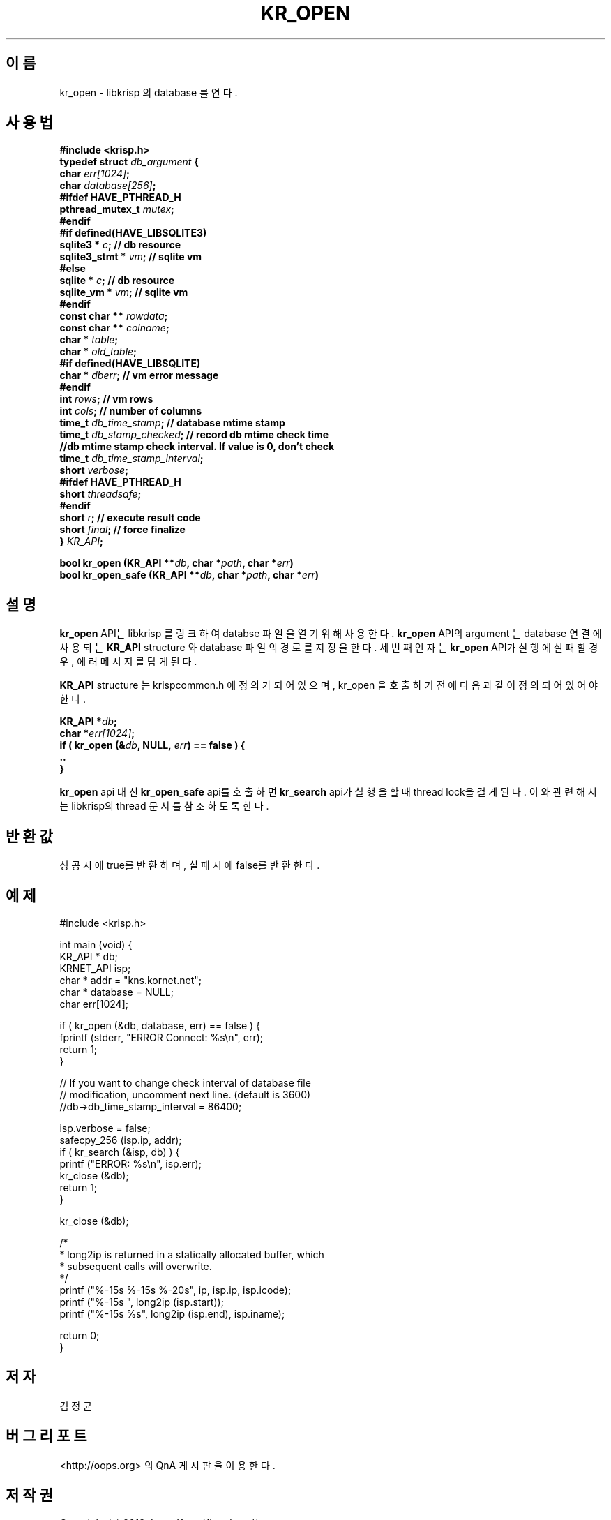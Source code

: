 .TH KR_OPEN 3 "22 May 2010"
.SH 이름
kr_open - libkrisp 의 database 를 연다.
.SH 사용법
.BI "#include <krisp.h>"
.br
.BI "typedef struct " db_argument " {"
.br
.BI "    char            " err[1024] ";"
.br
.BI "    char            " database[256] ";"
.br
.BI "#ifdef HAVE_PTHREAD_H"
.br
.BI "    pthread_mutex_t " mutex ";"
.br
.BI "#endif"
.br
.BI "#if defined(HAVE_LIBSQLITE3)"
.br
.BI "    sqlite3 *       " c ";      // db resource"
.br
.BI "    sqlite3_stmt *  " vm ";     // sqlite vm"
.br
.BI "#else"
.br
.BI "    sqlite *        " c ";      // db resource"
.br
.BI "    sqlite_vm *     " vm ";     // sqlite vm"
.br
.BI "#endif"
.br
.BI "    const char **   " rowdata ";"
.br
.BI "    const char **   " colname ";"
.br
.BI "    char *          " table ";"
.br
.BI "    char *          " old_table ";"
.br
.BI "#if defined(HAVE_LIBSQLITE)"
.br
.BI "    char *          " dberr ";  // vm error message"
.br
.BI "#endif"
.br
.BI "    int             " rows ";   // vm rows"
.br
.BI "    int             " cols ";   // number of columns"
.br
.BI " "
.br
.BI "    time_t          " db_time_stamp "; // database mtime stamp"
.br
.BI "    time_t          " db_stamp_checked "; // record db mtime check time"
.br
.BI "    //db mtime stamp check interval. If value is 0, don't check
.br
.BI "    time_t          " db_time_stamp_interval ";"
.br
.BI " "
.br
.BI "    short           " verbose ";"
.br
.BI "#ifdef HAVE_PTHREAD_H"
.br
.BI "    short           " threadsafe ";"
.br
.BI "#endif"
.br
.BI "    short           " r ";      // execute result code"
.br
.BI "    short           " final ";  // force finalize"
.br
.BI "} " KR_API ";"
.PP
.BI "bool kr_open (KR_API **" db ", char *" path ", char *" err ")"
.br
.BI "bool kr_open_safe (KR_API **" db ", char *" path ", char *" err ")"
.PP
.SH 설명
.BI kr_open
API는 libkrisp 를 링크하여 databse 파일을 열기 위해 사용한다.
.BI kr_open
API의 argument 는 database 연결에 사용되는
.BI KR_API
structure 와 database 파일의 경로를 지정을 한다. 세번째 인자는
.BI kr_open
API가 실행에 실패할 경우, 에러 메시지를 담게 된다.
.PP
.BI KR_API
structure 는 krispcommon.h 에 정의가 되어 있으며, kr_open 을 호출하기
전에 다음과 같이 정의 되어 있어야 한다.
.PP
.BI "KR_API *" db ";"
.br
.BI "char *" err[1024] ";"
.br
.BI "if ( kr_open (&" db ", NULL, " err ") == false ) {"
.br
.BI "    .."
.br
.BI "}"
.PP
.BI kr_open
api 대신
.BI kr_open_safe
api를 호출하면
.BI kr_search
api가 실행을 할 때 thread lock을 걸게 된다. 이와 관련해서는 libkrisp의 thread
문서를 참조 하도록 한다.
.PP
.SH 반환값
성공시에 true를 반환하며, 실패시에 false를 반환한다.
.SH 예제
.nf
#include <krisp.h>

int main (void) {
    KR_API * db;
    KRNET_API isp;
    char * addr = "kns.kornet.net";
    char * database = NULL;
    char err[1024];

    if ( kr_open (&db, database, err) == false ) {
        fprintf (stderr, "ERROR Connect: %s\\n", err);
        return 1;
    }

    // If you want to change check interval of database file
    // modification, uncomment next line. (default is 3600)
    //db->db_time_stamp_interval = 86400;

    isp.verbose = false;
    safecpy_256 (isp.ip, addr);
    if ( kr_search (&isp, db) ) {
        printf ("ERROR: %s\\n", isp.err);
        kr_close (&db);
        return 1;
    }

    kr_close (&db);

    /*
     * long2ip is returned in a statically allocated buffer, which
     * subsequent calls will overwrite.
     */
    printf ("%-15s %-15s %-20s", ip, isp.ip, isp.icode);
    printf ("%-15s ", long2ip (isp.start));
    printf ("%-15s %s", long2ip (isp.end), isp.iname);

    return 0;
}
.fi
.SH 저자
김정균
.SH 버그 리포트
<http://oops.org> 의 QnA 게시판을 이용한다.
.SH 저작권
Copyright (c) 2013 JoungKyun.Kim <http://oops.org>

이 API는
.BI LGPL
을 따르며, 사용시의 어떠한 문제에 대하여 보증하지 않는다.
.SH "참고"
kr_close(3), kr_search(3), long2ip(3)
